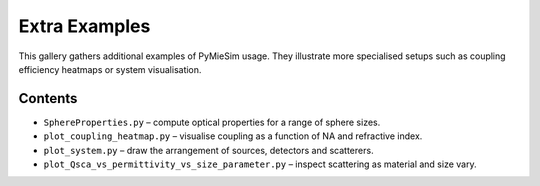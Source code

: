 .. _extras_index:

Extra Examples
==============

This gallery gathers additional examples of PyMieSim usage.  They illustrate more
specialised setups such as coupling efficiency heatmaps or system visualisation.

Contents
--------
- ``SphereProperties.py`` – compute optical properties for a range of sphere sizes.
- ``plot_coupling_heatmap.py`` – visualise coupling as a function of NA and refractive index.
- ``plot_system.py`` – draw the arrangement of sources, detectors and scatterers.
- ``plot_Qsca_vs_permittivity_vs_size_parameter.py`` – inspect scattering as material and size vary.

